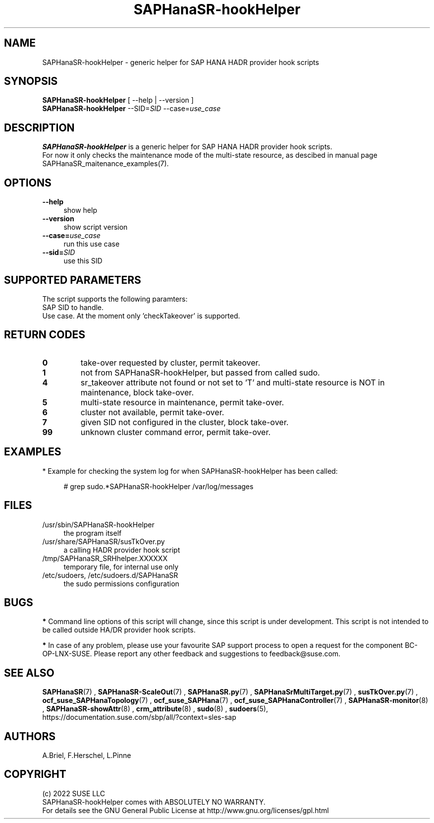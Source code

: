 .\" Version: 0.155.0
.\"
.TH SAPHanaSR-hookHelper 8 "27 May 2022" "" "SAPHanaSR"
.\"
.SH NAME
SAPHanaSR-hookHelper - generic helper for SAP HANA HADR provider hook scripts
.\"
.SH SYNOPSIS
\fBSAPHanaSR-hookHelper\fR [ --help | --version ]
.br
\fBSAPHanaSR-hookHelper\fR --SID=\fISID\fR --case=\fIuse_case\fR
.\"
.SH DESCRIPTION
\fBSAPHanaSR-hookHelper\fR is a generic helper for SAP HANA HADR provider hook scripts.
.br
For now it only checks the maintenance mode of the multi-state resource, as descibed in manual page SAPHanaSR_maitenance_examples(7).
.\"
.SH OPTIONS
.TP 4
\fB --help\fR
show help
.TP 4
\fB --version\fR
show script version
.TP 4
\fB --case=\fIuse_case\fR
run this use case
.TP
\fB --sid=\fISID\fR
use this SID
.\"
.SH SUPPORTED PARAMETERS
The script supports the following paramters:
.TP
SAP SID to handle.
.TP
Use case. At the moment only 'checkTakeover' is supported. 
.\"
.SH RETURN CODES
.TP
\fB0\fR
take-over requested by cluster, permit takeover.
.TP
\fB1\fR
not from SAPHanaSR-hookHelper, but passed from called sudo.
.TP
\fB4\fR
sr_takeover attribute not found or not set to 'T' and multi-state resource is NOT in maintenance, block take-over.
.TP
\fB5\fR
multi-state resource in maintenance, permit take-over.
.TP
\fB6\fR
cluster not available, permit take-over.
.TP
\fB7\fR
given SID not configured in the cluster, block take-over.
.TP
\fB99\fR
unknown cluster command error, permit take-over.
.\"
.SH EXAMPLES
* Example for checking the system log for when SAPHanaSR-hookHelper has been called:
.PP
.RS 4 
# grep sudo.*SAPHanaSR-hookHelper /var/log/messages
.RE
.PP
.\"
.SH FILES
.TP 4
/usr/sbin/SAPHanaSR-hookHelper
the program itself
.TP 4
/usr/share/SAPHanaSR/susTkOver.py
a calling HADR provider hook script
.TP 4
/tmp/SAPHanaSR_SRHhelper.XXXXXX
temporary file, for internal use only
.TP 4
/etc/sudoers, /etc/sudoers.d/SAPHanaSR
the sudo permissions configuration
.\"
.SH BUGS
\fB*\fR Command line options of this script will change, since this script is under development. This script is not intended to be called outside HA/DR provider hook scripts.
.PP
\fB*\fR In case of any problem, please use your favourite SAP support process to
open a request for the component BC-OP-LNX-SUSE. Please report any other feedback and suggestions to feedback@suse.com.
.\"
.SH SEE ALSO
\fBSAPHanaSR\fP(7) , \fBSAPHanaSR-ScaleOut\fP(7) , 
\fBSAPHanaSR.py\fP(7) , \fBSAPHanaSrMultiTarget.py\fP(7) ,
\fBsusTkOver.py\fP(7) ,
\fBocf_suse_SAPHanaTopology\fP(7) , \fBocf_suse_SAPHana\fP(7) ,
\fBocf_suse_SAPHanaController\fP(7) ,
\fBSAPHanaSR-monitor\fP(8) , \fBSAPHanaSR-showAttr\fP(8) ,
\fBcrm_attribute\fP(8) , \fBsudo\fP(8) , \fBsudoers\fP(5), 
.br
https://documentation.suse.com/sbp/all/?context=sles-sap
.\"
.SH AUTHORS
A.Briel, F.Herschel, L.Pinne
.\"
.SH COPYRIGHT
(c) 2022 SUSE LLC
.br
SAPHanaSR-hookHelper comes with ABSOLUTELY NO WARRANTY.
.br
For details see the GNU General Public License at
http://www.gnu.org/licenses/gpl.html
.\"
